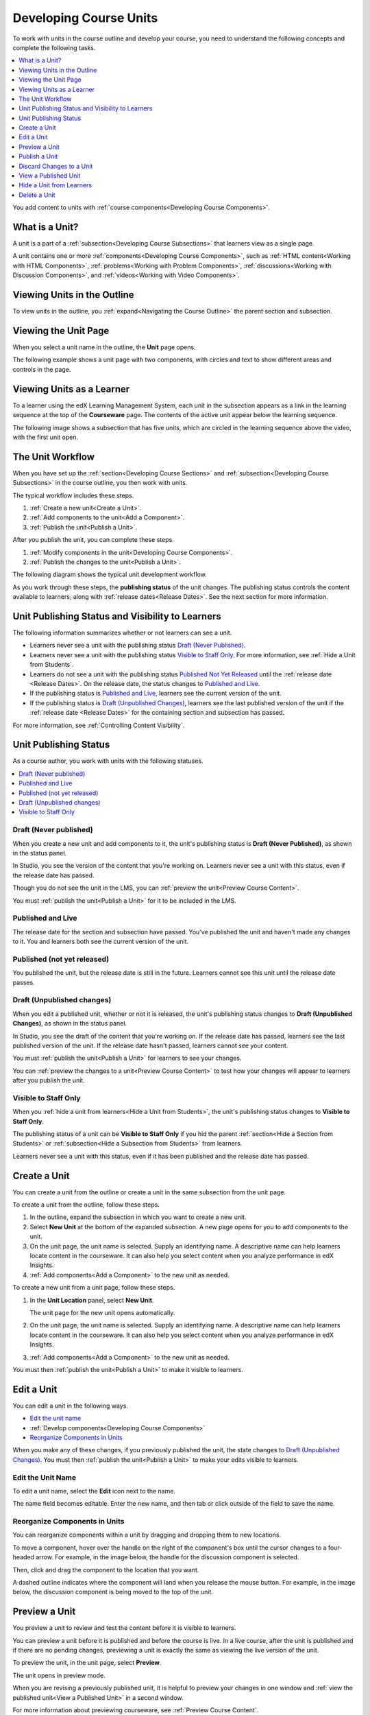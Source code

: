 .. _Developing Course Units:

###################################
Developing Course Units
###################################

To work with units in the course outline and develop your course, you need to
understand the following concepts and complete the following tasks.

.. contents::
   :depth: 1
   :local:

You add content to units with :ref:`course components<Developing Course
Components>`.

.. _What is a Unit?:

****************************
What is a Unit?
****************************

A unit is a part of a :ref:`subsection<Developing Course Subsections>` that
learners view as a single page.

A unit contains one or more :ref:`components<Developing Course Components>`,
such as :ref:`HTML content<Working with HTML Components>`,
:ref:`problems<Working with Problem Components>`, :ref:`discussions<Working
with Discussion Components>`, and
:ref:`videos<Working with Video Components>`.

****************************
Viewing Units in the Outline
****************************

To view units in the outline, you :ref:`expand<Navigating the Course Outline>`
the parent section and subsection.

.. image:: ../../../shared/building_and_running_chapters/Images/outline-callouts.png
 :alt: An outline with callouts for sections, subsections, and units.

****************************
Viewing the Unit Page
****************************

When you select a unit name in the outline, the **Unit** page opens.

The following example shows a unit page with two components, with circles and
text to show different areas and controls in the page.

.. image:: ../../../shared/building_and_running_chapters/Images/unit-page.png
 :alt: The Unit page.

****************************
Viewing Units as a Learner 
****************************

To a learner using the edX Learning Management System, each unit in the
subsection appears as a link in the learning sequence at the top of the
**Courseware** page. The contents of the active unit appear below the learning
sequence.

The following image shows a subsection that has five units, which are circled
in the learning sequence above the video, with the first unit open.

.. image:: ../../../shared/building_and_running_chapters/Images/Units_LMS.png
 :alt: Image of units from the learner's point of view.

.. _The Unit Workflow:

************************************************
The Unit Workflow
************************************************

When you have set up the :ref:`section<Developing Course Sections>` and
:ref:`subsection<Developing Course Subsections>` in the course outline, you
then work with units.

The typical workflow includes these steps.

#. :ref:`Create a new unit<Create a Unit>`.
#. :ref:`Add components to the unit<Add a Component>`.
#. :ref:`Publish the unit<Publish a Unit>`.
   
After you publish the unit, you can complete these steps.

#. :ref:`Modify components in the unit<Developing Course Components>`.
#. :ref:`Publish the changes to the unit<Publish a Unit>`.
   
The following diagram shows the typical unit development workflow.

.. image:: ../../../shared/building_and_running_chapters/Images/workflow-create-unit.png
 :alt: Diagram of the unit development workflow.
   
As you work through these steps, the **publishing status** of the unit changes.
The publishing status controls the content available to learners, along with
:ref:`release dates<Release Dates>`. See the next section for more information.

.. _Unit States and Visibility to Students:

*************************************************
Unit Publishing Status and Visibility to Learners
*************************************************

The following information summarizes whether or not learners can see a unit.

* Learners never see a unit with the publishing status `Draft (Never
  Published)`_.

* Learners never see a unit with the publishing status `Visible to Staff
  Only`_. For more information, see :ref:`Hide a Unit from Students`.

* Learners do not see a unit with the publishing status `Published Not Yet
  Released`_ until the :ref:`release date <Release Dates>`. On the release
  date, the status changes to `Published and Live`_.

* If the publishing status is `Published and Live`_, learners see the current
  version of the unit.
  
* If the publishing status is `Draft (Unpublished Changes)`_, learners see the
  last published version of the unit if the :ref:`release date <Release Dates>`
  for the containing section and subsection has passed.

For more information, see :ref:`Controlling Content Visibility`.

.. _Unit Publishing Status:

************************************************
Unit Publishing Status
************************************************ 

As a course author, you work with units with the following statuses.

.. contents::
   :depth: 1
   :local:


.. _Draft (Never Published):

========================
Draft (Never published)
========================

When you create a new unit and add components to it, the unit's publishing
status is **Draft (Never Published)**, as shown in the status panel.

.. image:: ../../../shared/building_and_running_chapters/Images/unit-never-published.png
 :alt: Status panel of a unit that has never been published.

In Studio, you see the version of the content that you're working on. Learners
never see a unit with this status, even if the release date has passed.

Though you do not see the unit in the LMS, you can :ref:`preview the
unit<Preview Course Content>`.

You must :ref:`publish the unit<Publish a Unit>` for it to be included in the
LMS.

.. _Published and Live:

====================
Published and Live
====================

The release date for the section and subsection have passed. You've published
the unit and haven't made any changes to it. You and learners both see the
current version of the unit.

.. image:: ../../../shared/building_and_running_chapters/Images/unit-published.png
 :alt: Status panel of a unit that is published.

.. _Published Not Yet Released:

====================================
Published (not yet released)
====================================

You published the unit, but the release date is still in the future. Learners
cannot see this unit until the release date passes.

.. image:: ../../../shared/building_and_running_chapters/Images/unit-published_unreleased.png
 :alt: Status panel of a unit that is published but not released.

.. _Draft (Unpublished Changes):

===========================
Draft (Unpublished changes)
===========================

When you edit a published unit, whether or not it is released, the unit's
publishing status changes to **Draft (Unpublished Changes)**, as shown in the
status panel.

.. image:: ../../../shared/building_and_running_chapters/Images/unit-pending-changes.png
 :alt: Status panel of a unit that has pending changes.

In Studio, you see the draft of the content that you're working on. If the
release date has passed, learners see the last published version of the unit.
If the release date hasn't passed, learners cannot see your content.

You must :ref:`publish the unit<Publish a Unit>` for learners to see your
changes.

You can :ref:`preview the changes to a unit<Preview Course Content>` to test
how your changes will appear to learners after you publish the unit.

.. _Visible to Staff Only:

===========================
Visible to Staff Only
===========================

When you :ref:`hide a unit from learners<Hide a Unit from Students>`, the
unit's publishing status changes to **Visible to Staff Only**.

The publishing status of a unit can be **Visible to Staff Only** if you hid the
parent :ref:`section<Hide a Section from Students>` or :ref:`subsection<Hide a
Subsection from Students>` from learners.

Learners never see a unit with this status, even if it has been published and
the release date has passed.

.. image:: ../../../shared/building_and_running_chapters/Images/unit-unpublished.png
 :alt: Status panel of a unit that has pending changes.

.. _Create a Unit:

****************************
Create a Unit
****************************

You can create a unit from the outline or create a unit in the same subsection
from the unit page.

To create a unit from the outline, follow these steps.

#. In the outline, expand the subsection in which you want to create a new
   unit.
#. Select **New Unit** at the bottom of the expanded subsection. A new
   page opens for you to add components to the unit.
#. On the unit page, the unit name is selected. Supply an identifying name. A
   descriptive name can help learners locate content in the courseware. It can
   also help you select content when you analyze performance in edX Insights.
#. :ref:`Add components<Add a Component>` to the new unit as needed.

To create a new unit from a unit page, follow these steps.

#. In the **Unit Location** panel, select **New Unit**.

   .. image:: ../../../shared/building_and_running_chapters/Images/unit_location.png
    :alt: The Unit Location panel in the Unit page.

   The unit page for the new unit opens automatically.

#. On the unit page, the unit name is selected. Supply an identifying name. A
   descriptive name can help learners locate content in the courseware. It can
   also help you select content when you analyze performance in edX Insights.

#. :ref:`Add components<Add a Component>` to the new unit as needed.

You must then :ref:`publish the unit<Publish a Unit>` to make it visible to
learners.


.. _Edit a Unit:

**************
Edit a Unit
**************

You can edit a unit in the following ways.

* `Edit the unit name`_
* :ref:`Develop components<Developing Course Components>`
* `Reorganize Components in Units`_

When you make any of these changes, if you previously published the unit, the
state changes to `Draft (Unpublished Changes)`_. You must then :ref:`publish
the unit<Publish a Unit>` to make your edits visible to learners.


==============================
Edit the Unit Name
==============================

To edit a unit name, select the **Edit** icon next to the name.

.. image:: ../../../shared/building_and_running_chapters/Images/unit-edit-icon.png
  :alt: The Edit Unit Name icon.

The name field becomes editable. Enter the new name, and then tab or click
outside of the field to save the name.

==============================
Reorganize Components in Units
==============================

You can reorganize components within a unit by dragging and dropping them to
new locations.

To move a component, hover over the handle on the right of the component's box
until the cursor changes to a four-headed arrow. For example, in the image
below, the handle for the discussion component is selected.

.. image:: ../../../shared/building_and_running_chapters/Images/unit-drag-selected.png
  :alt: A discussion component selected to drag it.

Then, click and drag the component to the location that you want. 

A dashed outline indicates where the component will land when you release the
mouse button. For example, in the image below, the discussion component is
being moved to the top of the unit.

.. image:: ../../../shared/building_and_running_chapters/Images/unit-drag-moved.png
 :alt: A component being dragged to a new location.

.. _Preview a Unit:

****************************
Preview a Unit
****************************

You preview a unit to review and test the content before it is visible to
learners.

You can preview a unit before it is published and before the course is live.
In a live course, after the unit is published and if there are no pending
changes, previewing a unit is exactly the same as viewing the live version of
the unit.

To preview the unit, in the unit page, select **Preview**.

.. image:: ../../../shared/building_and_running_chapters/Images/preview_changes.png
 :alt: A course unit page, with the Preview button circled.

The unit opens in preview mode.

.. image:: ../../../shared/building_and_running_chapters/Images/preview_mode.png
 :alt: The unit in preview mode in the LMS.

When you are revising a previously published unit, it is helpful to preview
your changes in one window and :ref:`view the published unit<View a Published
Unit>` in a second window.

For more information about previewing courseware, see :ref:`Preview Course
Content`.

.. _Publish a Unit:

****************************
Publish a Unit
****************************

Publishing a unit makes the current version of the unit in Studio available to
learners, if the release date for the section and subsection have passed.

You publish a unit that has a status of `Draft (Never Published)`_ or `Draft
(Unpublished Changes)`_. When you publish a unit, the status changes to
`Published and Live`_ or `Published Not Yet Released`_.

You can publish a unit from the unit page or the course outline.

=======================================
Use the Unit Page to Publish a Unit
=======================================

To publish the unit, select **Publish** in the status panel.

.. image:: ../../../shared/building_and_running_chapters/Images/unit-publish-button.png
 :alt: Unit status panel with Publish button circled.


=======================================
Use the Outline to Publish a Unit
=======================================

To publish a unit from the outline, select the **Publish** icon in the box for
the unit.

.. image:: ../../../shared/building_and_running_chapters/Images/outline-publish-icon-unit.png
 :alt: Publishing icon for a unit.

.. note:: 
 The **Publish** icon only appears when there is new or changed content in the
 unit.

.. _Discard Changes to a Unit:

****************************
Discard Changes to a Unit
****************************

When you modify a published unit, your changes are saved in Studio, though the
changes are not visible to learners until you publish the unit again.

In certain situations, you may decide that you never want to publish your
changes. You can discard the changes so that Studio reverts to the last
published version of the unit.

To discard changes and revert the Studio version of the unit to the last
published version, select **Discard Changes** in the status panel.

.. image:: ../../../shared/building_and_running_chapters/Images/unit-discard-changes.png
 :alt: Unit status panel with Discard Changes circled.

.. caution::
 When you discard changes to a unit, the changes are permanently deleted. You
 cannot retrieve discarded changes or undo the action.


.. _View a Published Unit:

****************************
View a Published Unit
****************************

To view the last published version of a unit in the LMS, select **View Live
Version**.

.. image:: ../../../shared/building_and_running_chapters/Images/unit_view_live_button.png
 :alt: Unit page with View Live Version button circled.

The unit page opens in the LMS in Staff view. You might be prompted to log in
to the LMS.

If the unit status is `Draft (Unpublished Changes)`_, you do not see your
changes in the LMS until you publish the unit again.

If the unit status is `Draft (Never Published)`_, **View Live Version** is not
enabled.

.. _Hide a Unit from Students:

****************************
Hide a Unit from Learners
****************************

You can prevent learners from seeing a unit regardless of the unit status or
the release schedules of the section and subsection. 

For more information, see :ref:`Content Hidden from Students`.

You can hide a unit from learners using the course outline or the unit page.

=======================================
Use the Unit Page to Hide a Unit
=======================================

Select the **Hide from students** check box in the status panel.

.. image:: ../../../shared/building_and_running_chapters/Images/unit-hide.png
 :alt: Unit status panel with Hide from Students checked.

For more information, see :ref:`Controlling Content Visibility`.

=======================================
Use the Outline to Hide a Unit
=======================================

#. Select the **Configure** icon in the unit box.
   
   .. image:: ../../../shared/building_and_running_chapters/Images/outline-unit-settings.png
      :alt: The unit settings icon circled.

   The **Settings** dialog box opens.

#. Check **Hide from students**.

   .. image:: ../../../shared/building_and_running_chapters/Images/outline-unit-settings-dialog.png
      :alt: The unit hide from students setting.

#. Select **Save**.

=======================================
Make a Hidden Unit Visible to Learners
=======================================

Before you make a hidden unit visible to learners, be aware that course content
will immediately be visible to learners, as follows.

* For a hidden unit that previously was published, clearing the check box
  publishes the current content for the unit. If you made changes to the unit
  while is was hidden, those draft changes are published.

* When you make a section or subsection that was previously hidden visible to
  learners, draft content in units is *not* published. Changes you made since
  last publishing units are not made visible to learners.

You can make a hidden unit visible to learners from the unit page or the course
outline. Follow the instructions above and clear the **Hide from students**
check box.

You are prompted to confirm that you want to make the unit visible to learners.

********************************
Delete a Unit
********************************

You delete a unit from the course outline.

When you delete a unit, you delete all components within the unit.

.. warning::  
 You cannot restore course content after you delete it. To ensure you do not
 delete content you may need later, you can move any unused content to a
 section in you

To delete a unit, follow these steps.

#. Select the **Delete** icon in the box for the unit you want to delete.

.. image:: ../../../shared/building_and_running_chapters/Images/section-delete.png
 :alt: The section with Delete icon circled.

2. When you receive the confirmation prompt, select **Yes, delete this
   unit**.
